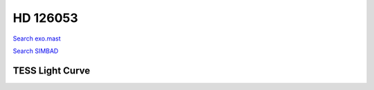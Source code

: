 HD 126053
=========

`Search exo.mast <https://exo.mast.stsci.edu/exomast_planet.html?planet=HD126053b>`_

`Search SIMBAD <http://simbad.cds.unistra.fr/simbad/sim-basic?Ident=HD 126053&submit=SIMBAD+search>`_

.. raw:: html

   <table border="1" class="dataframe">
     <thead>
       <tr style="text-align: right;">
         <th>Date</th>
         <th>S</th>
         <th>err</th>
       </tr>
     </thead>
     <tbody>
       <tr>
         <td>4/16/22 6:15</td>
         <td>0.182714</td>
         <td>0.007949</td>
       </tr>
       <tr>
         <td>4/16/22 7:14</td>
         <td>0.183934</td>
         <td>0.008814</td>
       </tr>
     </tbody>
   </table>

.. raw:: html

   <!-- include Aladin Lite CSS file in the head section of your page -->
   <link rel="stylesheet" href="https://aladin.u-strasbg.fr/AladinLite/api/v2/latest/aladin.min.css" />
    
   <!-- you can skip the following line if your page already integrates the jQuery library -->
   <script type="text/javascript" src="https://code.jquery.com/jquery-1.12.1.min.js" charset="utf-8"></script>
    
   <!-- insert this snippet where you want Aladin Lite viewer to appear and after the loading of jQuery -->
   <div id="aladin-lite-div" style="width:400px;height:400px;"></div>
   <script type="text/javascript" src="https://aladin.u-strasbg.fr/AladinLite/api/v2/latest/aladin.min.js" charset="utf-8"></script>
   <script type="text/javascript">
       var aladin = A.aladin('#aladin-lite-div', {survey: "P/DSS2/color", fov:0.2, target: "HD 126053"});
   </script>

TESS Light Curve
----------------

.. image:: figshare_pngs/HD126053.png
  :width: 650
  :alt: HD126053